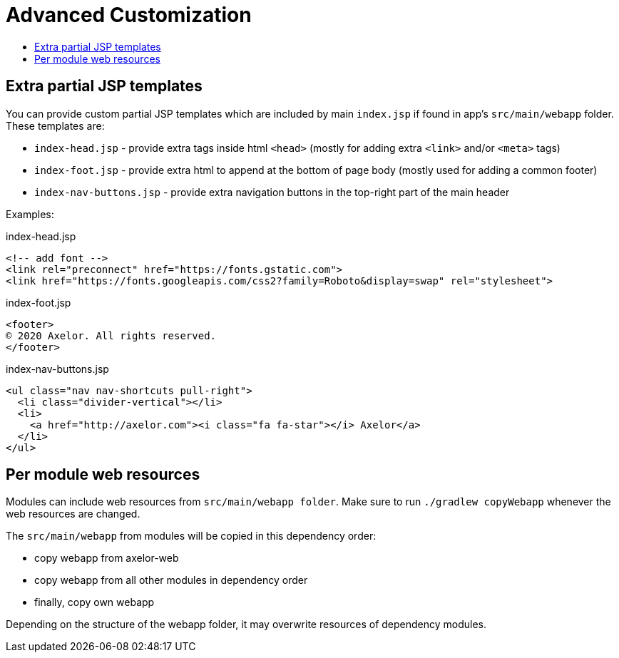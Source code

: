= Advanced Customization
:toc:
:toc-title:

== Extra partial JSP templates

You can provide custom partial JSP templates which are included by main `index.jsp` if found in app's `src/main/webapp` folder. These templates are:

* `index-head.jsp` - provide extra tags inside html `<head>` (mostly for adding extra `<link>` and/or `<meta>` tags)
* `index-foot.jsp` - provide extra html to append at the bottom of page body (mostly used for adding a common footer)
* `index-nav-buttons.jsp` - provide extra navigation buttons in the top-right part of the main header

Examples:

.index-head.jsp
[source,html]
----
<!-- add font -->
<link rel="preconnect" href="https://fonts.gstatic.com">
<link href="https://fonts.googleapis.com/css2?family=Roboto&display=swap" rel="stylesheet">
----

.index-foot.jsp
[source,html]
----
<footer>
© 2020 Axelor. All rights reserved.
</footer>
----

.index-nav-buttons.jsp
[source,html]
----
<ul class="nav nav-shortcuts pull-right">
  <li class="divider-vertical"></li>
  <li>
    <a href="http://axelor.com"><i class="fa fa-star"></i> Axelor</a>
  </li>
</ul>
----


== Per module web resources

Modules can include web resources from `src/main/webapp folder`. Make sure to run `./gradlew copyWebapp` whenever the web resources are changed.

The `src/main/webapp` from modules will be copied in this dependency order:

* copy webapp from axelor-web
* copy webapp from all other modules in dependency order
* finally, copy own webapp

Depending on the structure of the webapp folder, it may overwrite resources of dependency modules.
